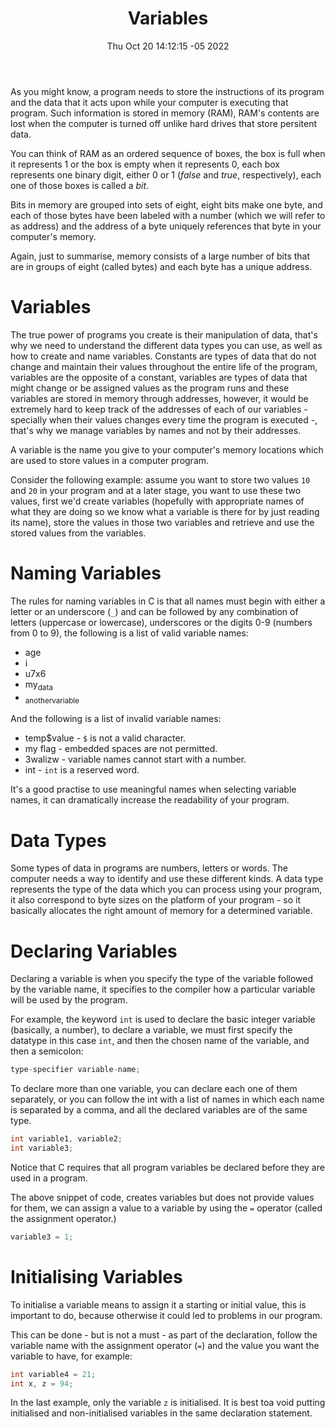 #+title: Variables
#+authors[]: walizw
#+categories[]: Programming
#+date: Thu Oct 20 14:12:15 -05 2022
#+thumb: /img/posts/2022/10/variables.png
#+tags[]: C Programming Beginners
#+excerpt: Learn what a variable is and how we can create them in C.
#+featured: 1
#+layout: post

As you might know, a program needs to store the instructions of its program and
the data that it acts upon while your computer is executing that program. Such
information is stored in memory (RAM), RAM's contents are lost when the computer
is turned off unlike hard drives that store persitent data.

You can think of RAM as an ordered sequence of boxes, the box is full when it
represents 1 or the box is empty when it represents 0, each box represents one
binary digit, either 0 or 1 (/false/ and /true/, respectively), each one of
those boxes is called a /bit/.

Bits in memory are grouped into sets of eight, eight bits make one byte, and
each of those bytes have been labeled with a number (which we will refer to as
address) and the address of a byte uniquely references that byte in your
computer's memory.

Again, just to summarise, memory consists of a large number of bits that are in
groups of eight (called bytes) and each byte has a unique address.

* Variables

The true power of programs you create is their manipulation of data, that's why
we need to understand the different data types you can use, as well as how to
create and name variables. Constants are types of data that do not change and
maintain their values throughout the entire life of the program, variables are
the opposite of a constant, variables are types of data that might change or
be assigned values as the program runs and these variables are stored in memory
through addresses, however, it would be extremely hard to keep track of the
addresses of each of our variables - specially when their values changes every
time the program is executed -, that's why we manage variables by names and not
by their addresses.

A variable is the name you give to your computer's memory locations which are
used to store values in a computer program.

Consider the following example: assume you want to store two values =10= and
=20= in your program and at a later stage, you want to use these two values,
first we'd create variables (hopefully with appropriate names of what they are
doing so we know what a variable is there for by just reading its name), store
the values in those two variables and retrieve and use the stored values from
the variables.

* Naming Variables

The rules for naming variables in C is that all names must begin with either a
letter or an underscore (=_=) and can be followed by any combination of letters
(uppercase or lowercase), underscores or the digits 0-9 (numbers from 0 to 9),
the following is a list of valid variable names:

- age
- i
- u7x6
- my_data
- _another_variable

And the following is a list of invalid variable names:

- temp$value - =$= is not a valid character.
- my flag - embedded spaces are not permitted.
- 3walizw - variable names cannot start with a number.
- int - =int= is a reserved word.

It's a good practise to use meaningful names when selecting variable names, it
can dramatically increase the readability of your program.

* Data Types

Some types of data in programs are numbers, letters or words. The computer needs
a way to identify and use these different kinds. A data type represents the type
of the data which you can process using your program, it also correspond to byte
sizes on the platform of your program - so it basically allocates the right
amount of memory for a determined variable.

* Declaring Variables

Declaring a variable is when you specify the type of the variable followed by
the variable name, it specifies to the compiler how a particular variable will
be used by the program.

For example, the keyword =int= is used to declare the basic integer variable
(basically, a number), to declare a variable, we must first specify the datatype
in this case =int=, and then the chosen name of the variable, and then a
semicolon:

#+BEGIN_SRC c
  type-specifier variable-name;
#+END_SRC

To declare more than one variable, you can declare each one of them separately,
or you can follow the int with a list of names in which each name is separated
by a comma, and all the declared variables are of the same type.

#+BEGIN_SRC c
  int variable1, variable2;
  int variable3;
#+END_SRC

Notice that C requires that all program variables be declared before they are
used in a program.

The above snippet of code, creates variables but does not provide values for
them, we can assign a value to a variable by using the === operator (called the
assignment operator.)

#+BEGIN_SRC c
  variable3 = 1;
#+END_SRC

* Initialising Variables

To initialise a variable means to assign it a starting or initial value, this is
important to do, because otherwise it could led to problems in our program.

This can be done - but is not a must - as part of the declaration, follow the
variable name with the assignment operator (===) and the value you want the
variable to have, for example:

#+BEGIN_SRC c
  int variable4 = 21;
  int x, z = 94;
#+END_SRC

In the last example, only the variable =z= is initialised. It is best toa void
putting initialised and non-initialised variables in the same declaration
statement.
